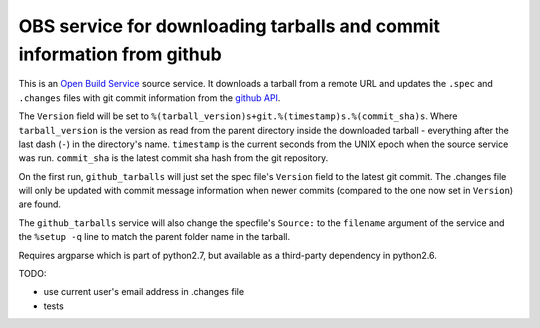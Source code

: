 ========================================================================
 OBS service for downloading tarballs and commit information from github
========================================================================

This is an `Open Build Service`_ source service. It downloads a tarball
from a remote URL and updates the ``.spec`` and ``.changes`` files with
git commit information from the `github API`_.

The ``Version`` field will be set to ``%(tarball_version)s+git.%(timestamp)s.%(commit_sha)s``. Where ``tarball_version`` is the version as read from the parent directory inside the downloaded tarball - everything after the last dash (``-``) in the directory's name. ``timestamp`` is the current seconds from the UNIX epoch when the source service was run. ``commit_sha`` is the latest commit sha hash from the git repository.

On the first run, ``github_tarballs`` will just set the spec file's
``Version`` field to the latest git commit. The .changes file will only
be updated with commit message information when newer commits (compared
to the one now set in ``Version``) are found.

The ``github_tarballs`` service will also change the specfile's
``Source:`` to the ``filename`` argument of the service and the ``%setup
-q`` line to match the parent folder name in the tarball.

Requires argparse which is part of python2.7, but available as a
third-party dependency in python2.6.


TODO:

* use current user's email address in .changes file
* tests


.. _Open Build Service: http://openbuildservice.org/
.. _github API: http://api.github.com/
